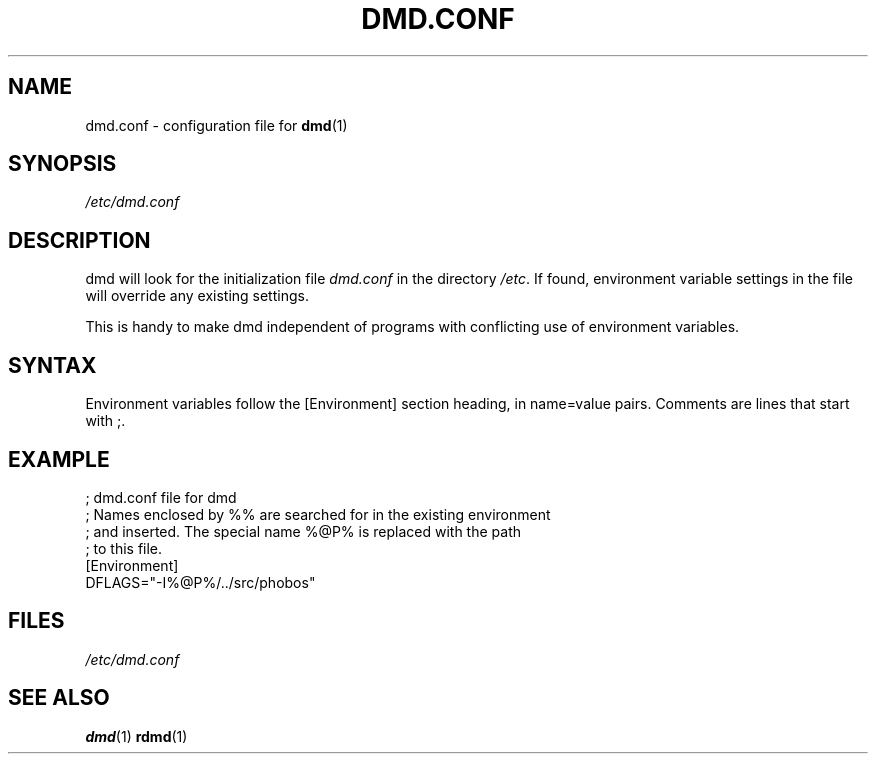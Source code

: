 .TH DMD.CONF 1 "2006-03-12" "Digital Mars" "Digital Mars D"
.SH NAME
dmd.conf \- configuration file for
.BR dmd (1)

.SH SYNOPSIS
.I /etc/dmd.conf

.SH DESCRIPTION
dmd will look for the initialization file
.I dmd.conf
in the directory \fI/etc\fR. If found, environment variable
settings in the file will override any existing settings.
.PP

This is handy to make dmd independent of programs with
conflicting use of environment variables.

.SH SYNTAX
Environment variables follow the [Environment] section
heading, in name=value pairs. Comments are lines that start
with ;.
.PP

.SH EXAMPLE
.PD 0.5
; dmd.conf file for dmd
.LP
; Names enclosed by %% are searched for in the existing environment
.LP
; and inserted. The special name %@P% is replaced with the path
.LP
; to this file.
.LP
[Environment]
.LP
DFLAGS="-I%@P%/../src/phobos"
.PD

.SH FILES
.I /etc/dmd.conf

.SH "SEE ALSO"
.BR dmd (1)
.BR rdmd (1)

